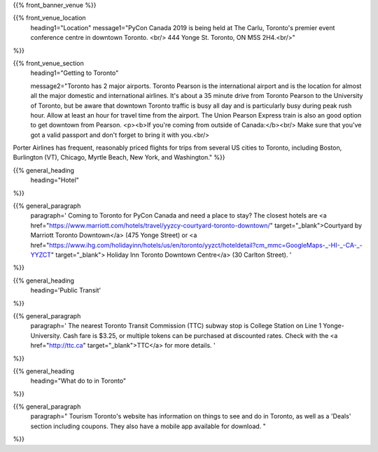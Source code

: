 .. title: PyCon Canada 2019
.. slug: venue
.. date: 2019-09-16 20:27:22 UTC+04:00
.. type: text
.. template: venue.tmpl


{{% front_banner_venue
%}}

{{% front_venue_location
    heading1="Location"
    message1="PyCon Canada 2019 is being held at The Carlu, Toronto's premier event conference centre in downtown Toronto. <br/> 444 Yonge St. Toronto, ON M5S 2H4.<br/>"
%}}



{{% front_venue_section
    heading1="Getting to Toronto"

    message2="Toronto has 2 major airports. Toronto Pearson is the international airport and is the location for almost all the major domestic and international airlines. It's about a 35 minute drive from Toronto Pearson to the University of Toronto, but be aware that downtown Toronto traffic is busy all day and is particularly busy during peak rush hour. Allow at least an hour for travel time from the airport. The Union Pearson Express train is also an good option to get downtown from Pearson. <p><b>If you're coming from outside of Canada:</b><br/> Make sure that you've got a valid passport and don't forget to bring it with you.<br/>
Porter Airlines has frequent, reasonably priced flights for trips from several US cities to Toronto, including Boston, Burlington (VT), Chicago, Myrtle Beach, New York, and Washington."
%}}

{{% general_heading
    heading="Hotel"
%}}

{{% general_paragraph
    paragraph='
    Coming to Toronto for PyCon Canada and need a place to stay? The closest hotels are <a href="https://www.marriott.com/hotels/travel/yyzcy-courtyard-toronto-downtown/" target="_blank">Courtyard by Marriott Toronto Downtown</a> (475 Yonge Street) or <a href="https://www.ihg.com/holidayinn/hotels/us/en/toronto/yyzct/hoteldetail?cm_mmc=GoogleMaps-_-HI-_-CA-_-YYZCT" target="_blank"> Holiday Inn Toronto Downtown Centre</a> (30 Carlton Street).
    '
%}}

{{% general_heading
    heading='Public Transit'
%}}

{{% general_paragraph
    paragraph='
    The nearest Toronto Transit Commission (TTC) subway stop is College Station on Line 1 Yonge-University. Cash fare is $3.25, or multiple tokens can be purchased at discounted rates. Check with the <a href="http://ttc.ca" target="_blank">TTC</a> for more details.
    '
%}}

{{% general_heading
    heading="What do to in Toronto"
%}}

{{% general_paragraph
    paragraph="
    Tourism Toronto's website has information on things to see and do in Toronto, as well as a 'Deals' section including coupons. They also have a mobile app available for download.
    "
%}}

